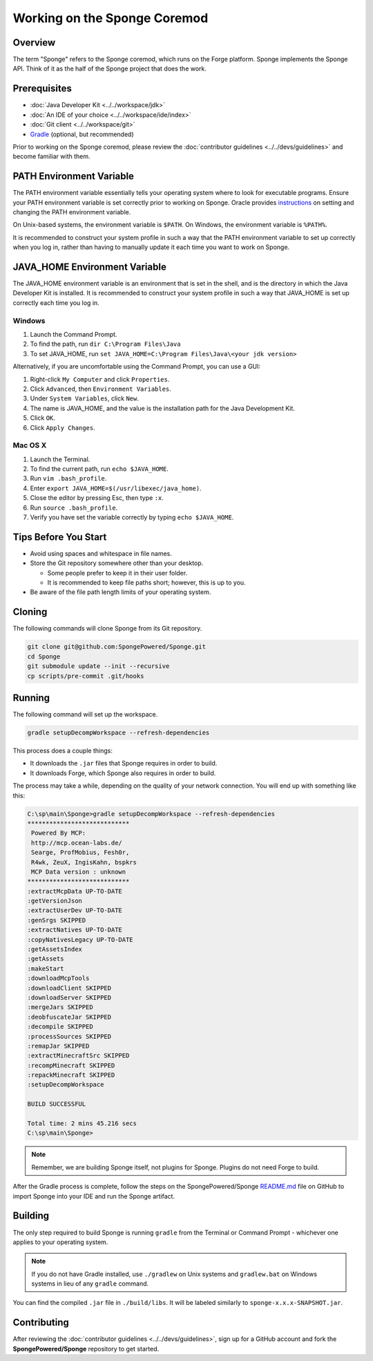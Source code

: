 =============================
Working on the Sponge Coremod
=============================

Overview
========

The term "Sponge" refers to the Sponge coremod, which runs on the Forge platform. Sponge implements the Sponge API. Think of it as the half of the Sponge project that does the work.

Prerequisites
=============

* :doc:`Java Developer Kit <../../workspace/jdk>`
* :doc:`An IDE of your choice <../../workspace/ide/index>`
* :doc:`Git client <../../workspace/git>`
* `Gradle <http://gradle.org/downloads>`_ (optional, but recommended)

Prior to working on the Sponge coremod, please review the :doc:`contributor guidelines <../../devs/guidelines>` and become familiar with them.

PATH Environment Variable
=========================

The PATH environment variable essentially tells your operating system where to look for executable programs. Ensure your PATH environment variable is set correctly prior to working on Sponge. Oracle provides `instructions <https://www.java.com/en/download/help/path.xml>`_ on setting and changing the PATH environment variable.

On Unix-based systems, the environment variable is ``$PATH``. On Windows, the environment variable is ``%PATH%``.

It is recommended to construct your system profile in such a way that the PATH environment variable to set up correctly when you log in, rather than having to manually update it each time you want to work on Sponge.

JAVA_HOME Environment Variable
==============================

The JAVA_HOME environment variable is an environment that is set in the shell, and is the directory in which the Java Developer Kit is installed. It is recommended to construct your system profile in such a way that JAVA_HOME is set up correctly each time you log in.

Windows
~~~~~~~

#. Launch the Command Prompt.
#. To find the path, run ``dir C:\Program Files\Java``
#. To set JAVA_HOME, run ``set JAVA_HOME=C:\Program Files\Java\<your jdk version>``

Alternatively, if you are uncomfortable using the Command Prompt, you can use a GUI:

#. Right-click ``My Computer`` and click ``Properties``.
#. Click ``Advanced``, then ``Environment Variables``.
#. Under ``System Variables``, click ``New``.
#. The name is JAVA_HOME, and the value is the installation path for the Java Development Kit.
#. Click ``OK``.
#. Click ``Apply Changes``.

Mac OS X
~~~~~~~~

#. Launch the Terminal.
#. To find the current path, run ``echo $JAVA_HOME``.
#. Run ``vim .bash_profile``.
#. Enter ``export JAVA_HOME=$(/usr/libexec/java_home)``.
#. Close the editor by pressing Esc, then type ``:x``.
#. Run ``source .bash_profile``.
#. Verify you have set the variable correctly by typing ``echo $JAVA_HOME``.

Tips Before You Start
=====================

* Avoid using spaces and whitespace in file names.
* Store the Git repository somewhere other than your desktop.

  * Some people prefer to keep it in their user folder.
  * It is recommended to keep file paths short; however, this is up to you.
* Be aware of the file path length limits of your operating system.

Cloning
=======

The following commands will clone Sponge from its Git repository.

.. code-block:: none

    git clone git@github.com:SpongePowered/Sponge.git
    cd Sponge
    git submodule update --init --recursive
    cp scripts/pre-commit .git/hooks

Running
=======

The following command will set up the workspace.

.. code-block:: none

    gradle setupDecompWorkspace --refresh-dependencies

This process does a couple things:

* It downloads the ``.jar`` files that Sponge requires in order to build.
* It downloads Forge, which Sponge also requires in order to build.

The process may take a while, depending on the quality of your network connection. You will end up with something like this:

.. code-block:: none

    C:\sp\main\Sponge>gradle setupDecompWorkspace --refresh-dependencies
    ****************************
     Powered By MCP:
     http://mcp.ocean-labs.de/
     Searge, ProfMobius, Fesh0r,
     R4wk, ZeuX, IngisKahn, bspkrs
     MCP Data version : unknown
    ****************************
    :extractMcpData UP-TO-DATE
    :getVersionJson
    :extractUserDev UP-TO-DATE
    :genSrgs SKIPPED
    :extractNatives UP-TO-DATE
    :copyNativesLegacy UP-TO-DATE
    :getAssetsIndex
    :getAssets
    :makeStart
    :downloadMcpTools
    :downloadClient SKIPPED
    :downloadServer SKIPPED
    :mergeJars SKIPPED
    :deobfuscateJar SKIPPED
    :decompile SKIPPED
    :processSources SKIPPED
    :remapJar SKIPPED
    :extractMinecraftSrc SKIPPED
    :recompMinecraft SKIPPED
    :repackMinecraft SKIPPED
    :setupDecompWorkspace

    BUILD SUCCESSFUL

    Total time: 2 mins 45.216 secs
    C:\sp\main\Sponge>

.. note::

    Remember, we are building Sponge itself, not plugins for Sponge. Plugins do not need Forge to build.

After the Gradle process is complete, follow the steps on the SpongePowered/Sponge `README.md <https://github.com/SpongePowered/Sponge/blob/master/README.md>`_ file on GitHub to import Sponge into your IDE and run the Sponge artifact.

Building
========

The only step required to build Sponge is running ``gradle`` from the Terminal or Command Prompt - whichever one applies to your operating system.

.. note::

    If you do not have Gradle installed, use ``./gradlew`` on Unix systems and ``gradlew.bat`` on Windows systems in lieu of any ``gradle`` command.

You can find the compiled ``.jar`` file in ``./build/libs``. It will be labeled similarly to ``sponge-x.x.x-SNAPSHOT.jar``.

Contributing
============

After reviewing the :doc:`contributor guidelines <../../devs/guidelines>`, sign up for a GitHub account and fork the **SpongePowered/Sponge** repository to get started.
